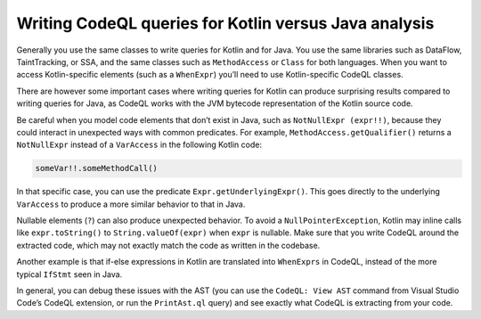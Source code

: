 Writing CodeQL queries for Kotlin versus Java analysis
------------------------------------------------------

Generally you use the same classes to write queries for Kotlin and for Java. You use the same libraries such as DataFlow, TaintTracking, or SSA, and the same classes such as ``MethodAccess`` or ``Class`` for both languages. When you want to access Kotlin-specific elements (such as a ``WhenExpr``) you’ll need to use Kotlin-specific CodeQL classes.

There are however some important cases where writing queries for Kotlin can produce surprising results compared to writing queries for Java, as CodeQL works with the JVM bytecode representation of the Kotlin source code. 

Be careful when you model code elements that don’t exist in Java, such as ``NotNullExpr (expr!!)``, because they could interact in unexpected ways with common predicates. For example, ``MethodAccess.getQualifier()`` returns a ``NotNullExpr`` instead of a ``VarAccess`` in the following Kotlin code:

.. code-block:: kotlin
   
   someVar!!.someMethodCall()

In that specific case, you can use the predicate ``Expr.getUnderlyingExpr()``. This goes directly to the underlying ``VarAccess`` to produce a more similar behavior to that in Java.

Nullable elements (``?``) can also produce unexpected behavior. To avoid a ``NullPointerException``, Kotlin may inline calls like ``expr.toString()`` to ``String.valueOf(expr)`` when ``expr`` is nullable. Make sure that you write CodeQL around the extracted code, which may not exactly match the code as written in the codebase.

Another example is that if-else expressions in Kotlin are translated into ``WhenExprs`` in CodeQL, instead of the more typical ``IfStmt`` seen in Java.

In general, you can debug these issues with the AST (you can use the ``CodeQL: View AST`` command from Visual Studio Code’s CodeQL extension, or run the ``PrintAst.ql`` query) and see exactly what CodeQL is extracting from your code.